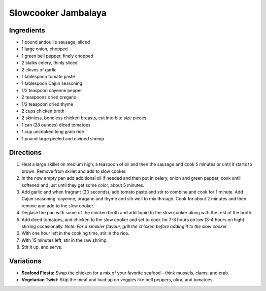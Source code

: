 Slowcooker Jambalaya
====================

Ingredients
-----------
- 1 pound andouille sausage, sliced
- 1 large onion, chopped
- 1 green bell pepper, finely chopped
- 2 stalks celery, thinly sliced
- 2 cloves of garlic
- 1 tablespoon tomato paste
- 1 tablespoon Cajun seasoning
- 1/2 teaspoon cayenne pepper
- 2 teaspoons dried oregano
- 1/2 teaspoon dried thyme
- 2 cups chicken broth
- 2 skinless, boneless chicken breasts, cut into bite size pieces
- 1 can (28 ounces) diced tomatoes
- 1 cup uncooked long grain rice
- 1 pound large peeled and divined shrimp

Directions
----------

1. Heat a large skillet on medium high, a teaspoon of oil and then the
   sausage and cook 5 minutes or until it starts to brown. Remove from
   skillet and add to slow cooker.
2. In the now empty pan add additional oil if needed and then put in celery,
   onion and green pepper, cook until softened and just until they get some
   color, about 5 minutes.
3. Add garlic and when fragrant (30 seconds), add tomato paste and stir to
   combine and cook for 1 minute. Add Cajun seasoning, cayenne, oragano and
   thyme and stir well to mix through.  Cook for about 2 minutes and then
   remove and add to the slow cooker.
4. Deglase the pan with some of the chicken broth and add liquid to the slow
   cooker along with the rest of the broth.
5. Add diced tomatoes, and chicken to the slow cooker and set to cook for
   7-8 hours on low (3-4 hours on high) stirring occasionally.
   *Note: For a smokier flavour, grill the chicken before adding it to the slow cooker.*
6. With one hour left in the cooking time, stir in the rice.
7. With 15 minutes left, stir in the raw shrimp.
8. Stir it up, and serve.

Variations
----------
- **Seafood Fiesta:** Swap the chicken for a mix of your favorite seafood – think mussels, clams, and crab.
- **Vegetarian Twist:** Skip the meat and load up on veggies like bell peppers, okra, and tomatoes.
